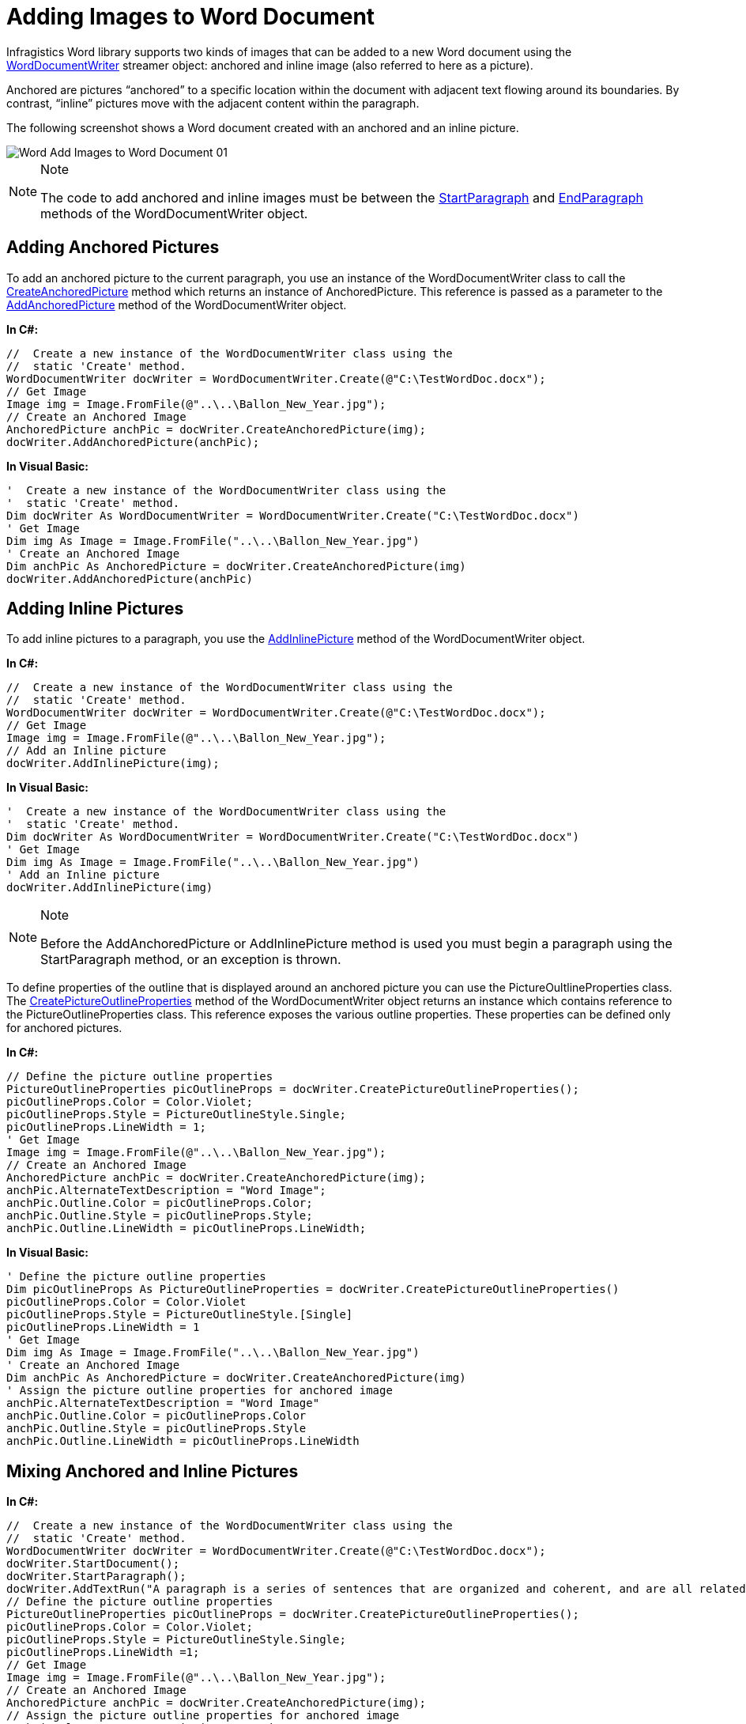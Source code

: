 ﻿////

|metadata|
{
    "name": "word-add-images-to-word-document",
    "controlName": ["Infragistics Word Library"],
    "tags": ["Exporting","Getting Started","How Do I"],
    "guid": "47a3c74f-839b-4f22-b10b-276e3f6ec461",  
    "buildFlags": [],
    "createdOn": "2011-03-18T14:28:53.102061Z"
}
|metadata|
////

= Adding Images to Word Document

Infragistics Word library supports two kinds of images that can be added to a new Word document using the link:{ApiPlatform}documents.io{ApiVersion}~infragistics.documents.word.worddocumentwriter.html[WordDocumentWriter] streamer object: anchored and inline image (also referred to here as a picture).

Anchored are pictures “anchored” to a specific location within the document with adjacent text flowing around its boundaries. By contrast, “inline” pictures move with the adjacent content within the paragraph.

The following screenshot shows a Word document created with an anchored and an inline picture.

image::images/Word_Add_Images_to_Word_Document_01.png[]

.Note
[NOTE]
====
The code to add anchored and inline images must be between the link:{ApiPlatform}documents.io{ApiVersion}~infragistics.documents.word.worddocumentwriter~startparagraph.html[StartParagraph] and link:{ApiPlatform}documents.io{ApiVersion}~infragistics.documents.word.worddocumentwriter~endparagraph.html[EndParagraph] methods of the WordDocumentWriter object.
====

== Adding Anchored Pictures

To add an anchored picture to the current paragraph, you use an instance of the WordDocumentWriter class to call the link:{ApiPlatform}documents.io{ApiVersion}~infragistics.documents.word.worddocumentwriter~createanchoredpicture.html[CreateAnchoredPicture] method which returns an instance of AnchoredPicture. This reference is passed as a parameter to the link:{ApiPlatform}documents.io{ApiVersion}~infragistics.documents.word.worddocumentwriter~addanchoredpicture.html[AddAnchoredPicture] method of the WordDocumentWriter object.

*In C#:*

----
//  Create a new instance of the WordDocumentWriter class using the
//  static 'Create' method.
WordDocumentWriter docWriter = WordDocumentWriter.Create(@"C:\TestWordDoc.docx");
// Get Image
Image img = Image.FromFile(@"..\..\Ballon_New_Year.jpg");
// Create an Anchored Image
AnchoredPicture anchPic = docWriter.CreateAnchoredPicture(img);
docWriter.AddAnchoredPicture(anchPic);
----

*In Visual Basic:*

----
'  Create a new instance of the WordDocumentWriter class using the
'  static 'Create' method.
Dim docWriter As WordDocumentWriter = WordDocumentWriter.Create("C:\TestWordDoc.docx")
' Get Image
Dim img As Image = Image.FromFile("..\..\Ballon_New_Year.jpg")
' Create an Anchored Image
Dim anchPic As AnchoredPicture = docWriter.CreateAnchoredPicture(img)
docWriter.AddAnchoredPicture(anchPic)
----

== Adding Inline Pictures

To add inline pictures to a paragraph, you use the link:{ApiPlatform}documents.io{ApiVersion}~infragistics.documents.word.worddocumentwriter~addinlinepicture.html[AddInlinePicture] method of the WordDocumentWriter object.

*In C#:*

----
//  Create a new instance of the WordDocumentWriter class using the
//  static 'Create' method.
WordDocumentWriter docWriter = WordDocumentWriter.Create(@"C:\TestWordDoc.docx");
// Get Image
Image img = Image.FromFile(@"..\..\Ballon_New_Year.jpg");
// Add an Inline picture
docWriter.AddInlinePicture(img);
----

*In Visual Basic:*

----
'  Create a new instance of the WordDocumentWriter class using the
'  static 'Create' method.
Dim docWriter As WordDocumentWriter = WordDocumentWriter.Create("C:\TestWordDoc.docx")
' Get Image
Dim img As Image = Image.FromFile("..\..\Ballon_New_Year.jpg")
' Add an Inline picture
docWriter.AddInlinePicture(img)
----

.Note
[NOTE]
====
Before the AddAnchoredPicture or AddInlinePicture method is used you must begin a paragraph using the StartParagraph method, or an exception is thrown.
====

To define properties of the outline that is displayed around an anchored picture you can use the PictureOultlineProperties class. The link:{ApiPlatform}documents.io{ApiVersion}~infragistics.documents.word.worddocumentwriter~createpictureoutlineproperties.html[CreatePictureOutlineProperties] method of the WordDocumentWriter object returns an instance which contains reference to the PictureOutlineProperties class. This reference exposes the various outline properties. These properties can be defined only for anchored pictures.

*In C#:*

----
// Define the picture outline properties
PictureOutlineProperties picOutlineProps = docWriter.CreatePictureOutlineProperties();
picOutlineProps.Color = Color.Violet;
picOutlineProps.Style = PictureOutlineStyle.Single;
picOutlineProps.LineWidth = 1;
' Get Image
Image img = Image.FromFile(@"..\..\Ballon_New_Year.jpg");
// Create an Anchored Image
AnchoredPicture anchPic = docWriter.CreateAnchoredPicture(img);
anchPic.AlternateTextDescription = "Word Image";
anchPic.Outline.Color = picOutlineProps.Color;
anchPic.Outline.Style = picOutlineProps.Style;
anchPic.Outline.LineWidth = picOutlineProps.LineWidth;
----

*In Visual Basic:*

----
' Define the picture outline properties
Dim picOutlineProps As PictureOutlineProperties = docWriter.CreatePictureOutlineProperties()
picOutlineProps.Color = Color.Violet
picOutlineProps.Style = PictureOutlineStyle.[Single]
picOutlineProps.LineWidth = 1
' Get Image
Dim img As Image = Image.FromFile("..\..\Ballon_New_Year.jpg")
' Create an Anchored Image
Dim anchPic As AnchoredPicture = docWriter.CreateAnchoredPicture(img)
' Assign the picture outline properties for anchored image
anchPic.AlternateTextDescription = "Word Image"
anchPic.Outline.Color = picOutlineProps.Color
anchPic.Outline.Style = picOutlineProps.Style
anchPic.Outline.LineWidth = picOutlineProps.LineWidth
----

== Mixing Anchored and Inline Pictures

*In C#:*

----
//  Create a new instance of the WordDocumentWriter class using the
//  static 'Create' method.
WordDocumentWriter docWriter = WordDocumentWriter.Create(@"C:\TestWordDoc.docx");
docWriter.StartDocument();
docWriter.StartParagraph();
docWriter.AddTextRun("A paragraph is a series of sentences that are organized and coherent, and are all related to a single topic. Almost every piece of writing you do that is longer than a few sentences should be organized into paragraphs.");
// Define the picture outline properties
PictureOutlineProperties picOutlineProps = docWriter.CreatePictureOutlineProperties();
picOutlineProps.Color = Color.Violet;
picOutlineProps.Style = PictureOutlineStyle.Single;
picOutlineProps.LineWidth =1;
// Get Image
Image img = Image.FromFile(@"..\..\Ballon_New_Year.jpg");
// Create an Anchored Image
AnchoredPicture anchPic = docWriter.CreateAnchoredPicture(img);
// Assign the picture outline properties for anchored image
anchPic.AlternateTextDescription = "Word Image";
anchPic.Outline.Color = picOutlineProps.Color;
anchPic.Outline.Style = picOutlineProps.Style;
anchPic.Outline.LineWidth = picOutlineProps.LineWidth;
docWriter.AddAnchoredPicture(anchPic);
// Add an Inline picture
docWriter.AddInlinePicture(img);
docWriter.EndParagraph();
docWriter.EndDocument();
docWriter.Close();
----

*In Visual Basic:*

----
'  Create a new instance of the WordDocumentWriter class using the
'  static 'Create' method.
Dim docWriter As WordDocumentWriter = WordDocumentWriter.Create("C:\TestWordDoc.docx")
docWriter.StartDocument()
docWriter.StartParagraph()
docWriter.AddTextRun("A paragraph is a series of sentences that are organized and coherent, and are all related to a single topic. Almost every piece of writing you do that is longer than a few sentences should be organized into paragraphs.")
' Define the picture outline properties
Dim picOutlineProps As PictureOutlineProperties = docWriter.CreatePictureOutlineProperties()
picOutlineProps.Color = Color.Violet
picOutlineProps.Style = PictureOutlineStyle.[Single]
picOutlineProps.LineWidth =1
' Get Image
Dim img As Image = Image.FromFile("..\..\Ballon_New_Year.jpg")
' Create an Anchored Image
Dim anchPic As AnchoredPicture = docWriter.CreateAnchoredPicture(img)
' Assign the picture outline properties for anchored image
anchPic.AlternateTextDescription = "Word Image"
anchPic.Outline.Color = picOutlineProps.Color
anchPic.Outline.Style = picOutlineProps.Style
anchPic.Outline.LineWidth = picOutlineProps.LineWidth
docWriter.AddAnchoredPicture(anchPic)
' Add an Inline picture
docWriter.AddInlinePicture(img)
docWriter.EndParagraph()
docWriter.EndDocument()
docWriter.Close()
----

== Related Topics

* link:word-create-a-word-document.html[Creating a Word Document]
* link:word-apply-formatting-to-word-document.html[Applying Formatting to Word Document]
* link:word-add-table-to-word-document.html[Adding Table to Word Document]
* link:word-headers-footers-and-page-numbers.html[Headers Footers and Page Numbers]
* link:word-understanding-infragistics-word-library.html[Understanding Infragistics Word Library]